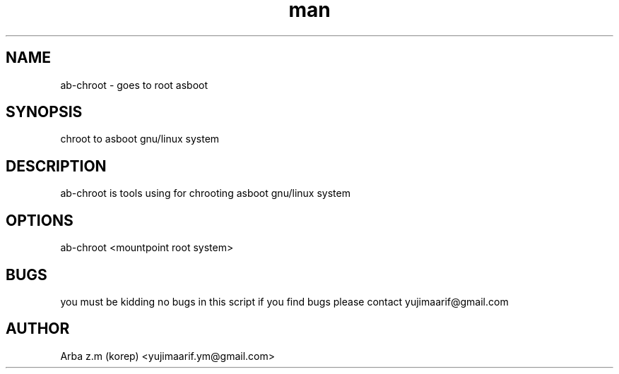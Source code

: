.\" Manpage for ab-chroot.
.\" contact yujimaarif.ym@gmail.com to correct errors or typos.
.TH man 8 "09 Maret 2016" "1.0" "ab-chroot man page"
.SH NAME
ab-chroot \- goes to root asboot
.SH SYNOPSIS
chroot to asboot gnu/linux system
.SH DESCRIPTION
ab-chroot is tools using for chrooting asboot gnu/linux system
.SH OPTIONS
ab-chroot <mountpoint root system>
.SH BUGS
you must be kidding no bugs in this script if you find bugs please contact yujimaarif@gmail.com
.SH AUTHOR
Arba z.m (korep) <yujimaarif.ym@gmail.com>

